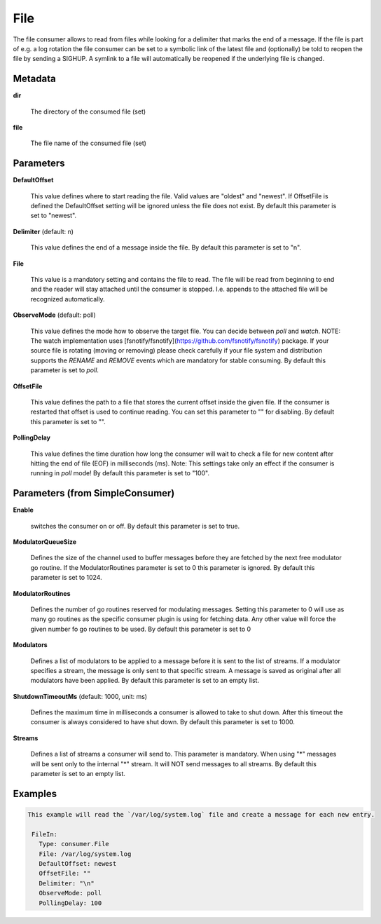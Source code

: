 .. Autogenerated by Gollum RST generator (docs/generator/*.go)

File
====

The file consumer allows to read from files while looking for a delimiter
that marks the end of a message. If the file is part of e.g. a log rotation
the file consumer can be set to a symbolic link of the latest file and
(optionally) be told to reopen the file by sending a SIGHUP. A symlink to
a file will automatically be reopened if the underlying file is changed.




Metadata
--------

**dir**

  The directory of the consumed file (set)
  
  

**file**

  The file name of the consumed file (set)
  
  

Parameters
----------

**DefaultOffset**

  This value defines where to start reading the file. Valid values are
  "oldest" and "newest". If OffsetFile is defined the DefaultOffset setting
  will be ignored unless the file does not exist.
  By default this parameter is set to "newest".
  
  

**Delimiter** (default: \n)

  This value defines the end of a message inside the file.
  By default this parameter is set to "\n".
  
  

**File**

  This value is a mandatory setting and contains the file to read. The file will be
  read from beginning to end and the reader will stay attached until the
  consumer is stopped. I.e. appends to the attached file will be recognized
  automatically.
  
  

**ObserveMode** (default: poll)

  This value defines the mode how to observe the target file.
  You can decide between `poll` and `watch`.
  NOTE: The watch implementation uses [fsnotify/fsnotify](https://github.com/fsnotify/fsnotify) package.
  If your source file is rotating (moving or removing) please check carefully if your file system and
  distribution supports the `RENAME` and `REMOVE` events which are mandatory for stable consuming.
  By default this parameter is set to `poll`.
  
  

**OffsetFile**

  This value defines the path to a file that stores the current offset inside
  the given file. If the consumer is restarted that offset is used to continue
  reading. You can set this parameter to "" for disabling.
  By default this parameter is set to "".
  
  

**PollingDelay**

  This value defines the time duration how long the consumer will wait to check a file for new content
  after hitting the end of file (EOF) in milliseconds (ms).
  Note: This settings take only an effect if the consumer is running in `poll` mode!
  By default this parameter is set to "100".
  
  

Parameters (from SimpleConsumer)
--------------------------------

**Enable**

  switches the consumer on or off.
  By default this parameter is set to true.
  
  

**ModulatorQueueSize**

  Defines the size of the channel used to buffer messages
  before they are fetched by the next free modulator go routine. If the
  ModulatorRoutines parameter is set to 0 this parameter is ignored.
  By default this parameter is set to 1024.
  
  

**ModulatorRoutines**

  Defines the number of go routines reserved for
  modulating messages. Setting this parameter to 0 will use as many go routines
  as the specific consumer plugin is using for fetching data. Any other value
  will force the given number fo go routines to be used.
  By default this parameter is set to 0
  
  

**Modulators**

  Defines a list of modulators to be applied to a message before
  it is sent to the list of streams. If a modulator specifies a stream, the
  message is only sent to that specific stream. A message is saved as original
  after all modulators have been applied.
  By default this parameter is set to an empty list.
  
  

**ShutdownTimeoutMs** (default: 1000, unit: ms)

  Defines the maximum time in milliseconds a consumer is
  allowed to take to shut down. After this timeout the consumer is always
  considered to have shut down.
  By default this parameter is set to 1000.
  
  

**Streams**

  Defines a list of streams a consumer will send to. This parameter
  is mandatory. When using "*" messages will be sent only to the internal "*"
  stream. It will NOT send messages to all streams.
  By default this parameter is set to an empty list.
  
  

Examples
--------

.. code-block:: yaml

	This example will read the `/var/log/system.log` file and create a message for each new entry.
	
	 FileIn:
	   Type: consumer.File
	   File: /var/log/system.log
	   DefaultOffset: newest
	   OffsetFile: ""
	   Delimiter: "\n"
	   ObserveMode: poll
	   PollingDelay: 100
	
	


